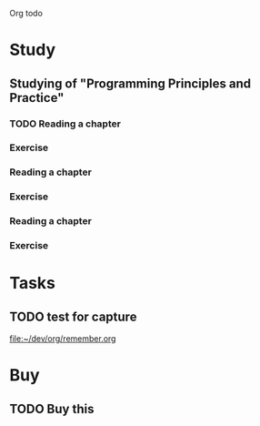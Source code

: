 Org todo

* Study
** Studying of "Programming Principles and Practice"
*** TODO Reading a chapter
    SCHEDULED: <2019-02-18 Mon ++1w>
*** Exercise
*** Reading a chapter
*** Exercise
*** Reading a chapter
*** Exercise

* Tasks
** TODO test for capture 
 
  [[file:~/dev/org/remember.org]]
* Buy
** TODO Buy this 
